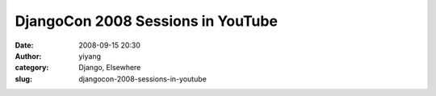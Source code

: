 DjangoCon 2008 Sessions in YouTube
##################################
:date: 2008-09-15 20:30
:author: yiyang
:category: Django, Elsewhere
:slug: djangocon-2008-sessions-in-youtube

.. raw:: html

   <p>

.. raw:: html

   <object width="480" height="385">

.. raw:: html

   <embed src="http://www.youtube.com/p/D415FAF806EC47A1" type="application/x-shockwave-flash" width="480" height="385">

.. raw:: html

   </embed>

.. raw:: html

   </object>

.. raw:: html

   </p>

